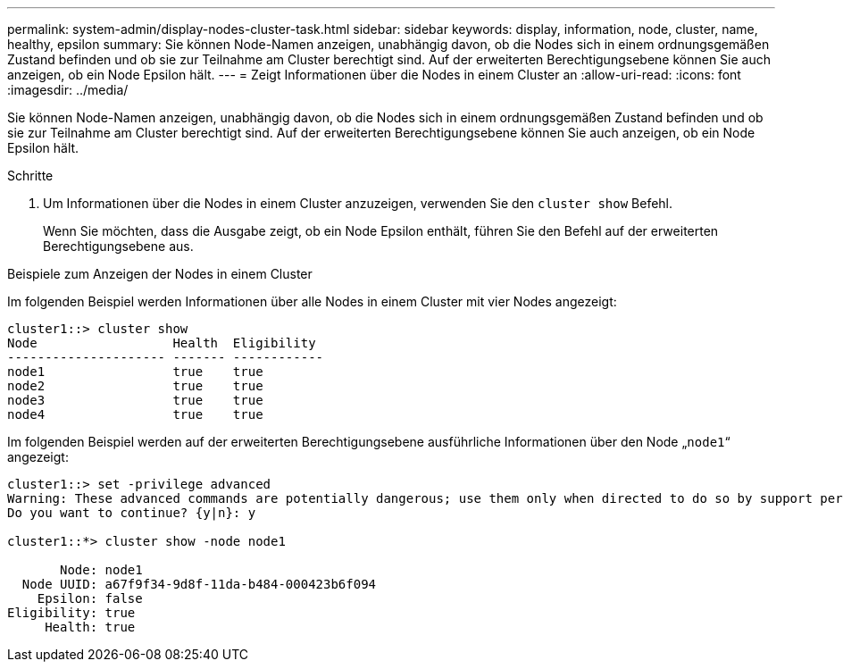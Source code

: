 ---
permalink: system-admin/display-nodes-cluster-task.html 
sidebar: sidebar 
keywords: display, information, node, cluster, name, healthy, epsilon 
summary: Sie können Node-Namen anzeigen, unabhängig davon, ob die Nodes sich in einem ordnungsgemäßen Zustand befinden und ob sie zur Teilnahme am Cluster berechtigt sind. Auf der erweiterten Berechtigungsebene können Sie auch anzeigen, ob ein Node Epsilon hält. 
---
= Zeigt Informationen über die Nodes in einem Cluster an
:allow-uri-read: 
:icons: font
:imagesdir: ../media/


[role="lead"]
Sie können Node-Namen anzeigen, unabhängig davon, ob die Nodes sich in einem ordnungsgemäßen Zustand befinden und ob sie zur Teilnahme am Cluster berechtigt sind. Auf der erweiterten Berechtigungsebene können Sie auch anzeigen, ob ein Node Epsilon hält.

.Schritte
. Um Informationen über die Nodes in einem Cluster anzuzeigen, verwenden Sie den `cluster show` Befehl.
+
Wenn Sie möchten, dass die Ausgabe zeigt, ob ein Node Epsilon enthält, führen Sie den Befehl auf der erweiterten Berechtigungsebene aus.



.Beispiele zum Anzeigen der Nodes in einem Cluster
Im folgenden Beispiel werden Informationen über alle Nodes in einem Cluster mit vier Nodes angezeigt:

[listing]
----

cluster1::> cluster show
Node                  Health  Eligibility
--------------------- ------- ------------
node1                 true    true
node2                 true    true
node3                 true    true
node4                 true    true
----
Im folgenden Beispiel werden auf der erweiterten Berechtigungsebene ausführliche Informationen über den Node „`node1`“ angezeigt:

[listing]
----

cluster1::> set -privilege advanced
Warning: These advanced commands are potentially dangerous; use them only when directed to do so by support personnel.
Do you want to continue? {y|n}: y

cluster1::*> cluster show -node node1

       Node: node1
  Node UUID: a67f9f34-9d8f-11da-b484-000423b6f094
    Epsilon: false
Eligibility: true
     Health: true
----
